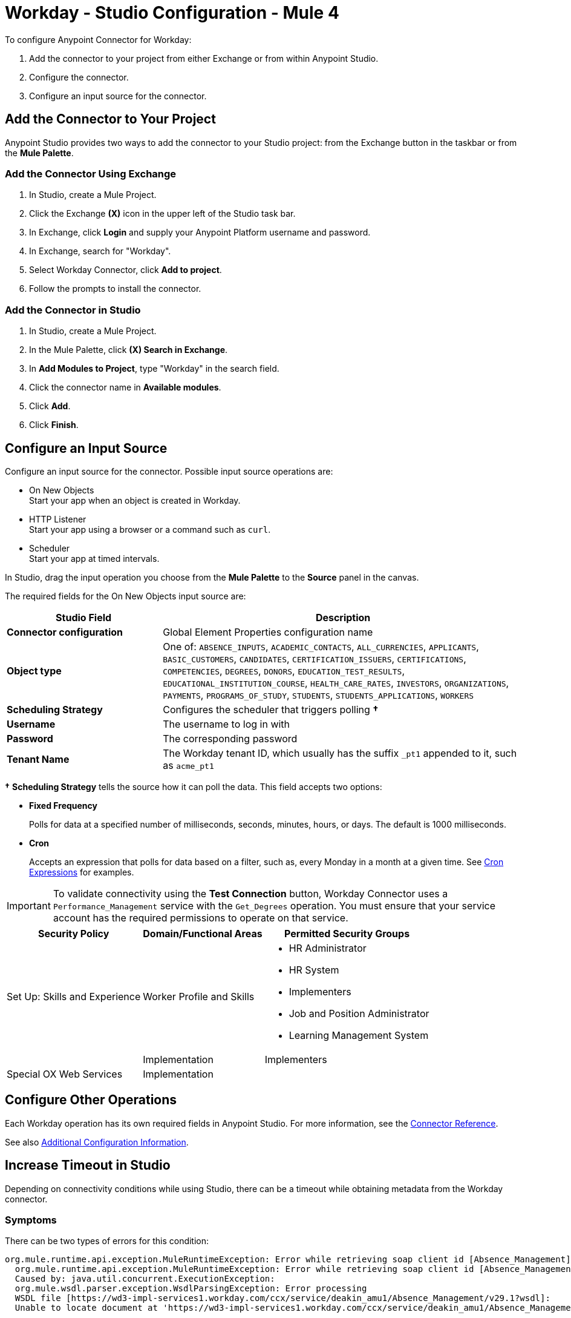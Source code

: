 = Workday - Studio Configuration - Mule 4


To configure Anypoint Connector for Workday:

. Add the connector to your project from either Exchange or from within Anypoint Studio.
. Configure the connector.
. Configure an input source for the connector.

== Add the Connector to Your Project

Anypoint Studio provides two ways to add the connector to your Studio project: from the Exchange button in the taskbar or from the *Mule Palette*.

=== Add the Connector Using Exchange

. In Studio, create a Mule Project.
. Click the Exchange *(X)* icon in the upper left of the Studio task bar.
. In Exchange, click *Login* and supply your Anypoint Platform username and password.
. In Exchange, search for "Workday".
. Select Workday Connector, click *Add to project*.
. Follow the prompts to install the connector.

=== Add the Connector in Studio

. In Studio, create a Mule Project.
. In the Mule Palette, click *(X) Search in Exchange*.
. In *Add Modules to Project*, type "Workday" in the search field.
. Click the connector name in *Available modules*.
. Click *Add*.
. Click *Finish*.

== Configure an Input Source

Configure an input source for the connector.  Possible input source operations are:

* On New Objects +
Start your app when an object is created in Workday.
* HTTP Listener +
Start your app using a browser or a command such as `curl`.
* Scheduler +
Start your app at timed intervals.

In Studio, drag the input operation you choose from the *Mule Palette* to the *Source* panel in the canvas.

The required fields for the On New Objects input source are:

[%header,cols="30s,70a"]
|===
|Studio Field |Description
|Connector configuration |Global Element Properties configuration name
|Object type |One of: `ABSENCE_INPUTS`, `ACADEMIC_CONTACTS`, `ALL_CURRENCIES`, `APPLICANTS`, `BASIC_CUSTOMERS`, `CANDIDATES`, `CERTIFICATION_ISSUERS`, `CERTIFICATIONS`, `COMPETENCIES`, `DEGREES`, `DONORS`, `EDUCATION_TEST_RESULTS`, `EDUCATIONAL_INSTITUTION_COURSE`, `HEALTH_CARE_RATES`, `INVESTORS`, `ORGANIZATIONS`, `PAYMENTS`, `PROGRAMS_OF_STUDY`, `STUDENTS`, `STUDENTS_APPLICATIONS`, `WORKERS`
|Scheduling Strategy |Configures the scheduler that triggers polling *&#8224;*
|Username |The username to log in with
|Password |The corresponding password
|Tenant Name |The Workday tenant ID, which usually has the suffix `_pt1` appended to it, such as `acme_pt1`
|===

*&#8224;* *Scheduling Strategy* tells the source how it can poll the data. This field accepts two options:

* *Fixed Frequency*
+
Polls for data at a specified number of milliseconds, seconds, minutes, hours, or days. The default is 1000 milliseconds.
* *Cron*
+
Accepts an expression that polls for data based on a filter, such as, every Monday in a month at a given time. See xref:mule-runtime::scheduler-concept.adoc#cron-expressions[Cron Expressions] for examples.

IMPORTANT: To validate connectivity using the *Test Connection* button, Workday Connector uses a `Performance_Management` service with the `Get_Degrees` operation. You must ensure that your service account has the required permissions to operate on that service.

[%header%autowidth.spread]
|===
|Security Policy|Domain/Functional Areas|Permitted Security Groups
|Set Up: Skills and Experience |Worker Profile and Skills a| * HR Administrator
* HR System
* Implementers
* Job and Position Administrator
* Learning Management System
| |Implementation| Implementers
|Special OX Web Services|Implementation|
|===

== Configure Other Operations

Each Workday operation has its own required fields in Anypoint Studio. For more information, see
the xref:workday-reference.adoc[Connector Reference].

See also xref:workday-connector-config-topics.adoc[Additional Configuration Information].

== Increase Timeout in Studio

Depending on connectivity conditions while using Studio, there can be a timeout while obtaining
metadata from the Workday connector.

=== Symptoms

There can be two types of errors for this condition:

[source,text,linenums]
----
org.mule.runtime.api.exception.MuleRuntimeException: Error while retrieving soap client id [Absence_Management]
  org.mule.runtime.api.exception.MuleRuntimeException: Error while retrieving soap client id [Absence_Management]
  Caused by: java.util.concurrent.ExecutionException:
  org.mule.wsdl.parser.exception.WsdlParsingException: Error processing
  WSDL file [https://wd3-impl-services1.workday.com/ccx/service/deakin_amu1/Absence_Management/v29.1?wsdl]:
  Unable to locate document at 'https://wd3-impl-services1.workday.com/ccx/service/deakin_amu1/Absence_Management/v29.1?wsdl&#39;.
----

Or:

[source,text,linenums]
----
org.mule.tooling.client.api.exception.TimeoutException: Mule Agent REST service timed out
  org.mule.tooling.client.api.exception.TimeoutException: Mule Agent REST service timed out
  javax.ws.rs.ProcessingException: java.net.SocketTimeoutException: Read timed out
  	at org.glassfish.jersey.client.HttpUrlConnector.apply(HttpUrlConnector.java:244)
  	at org.glassfish.jersey.client.ClientRuntime.invoke(ClientRuntime.java:245)
  	at org.glassfish.jersey.client.JerseyInvocation$1.call(JerseyInvocation.java:671)
  	at org.glassfish.jersey.client.JerseyInvocation$1.call(JerseyInvocation.java:668)
  	at org.glassfish.jersey.internal.Errors.process(Errors.java:315)
  	at org.glassfish.jersey.internal.Errors.process(Errors.java:297)
  	at org.glassfish.jersey.internal.Errors.process(Errors.java:228)
  	at org.glassfish.jersey.process.internal.RequestScope.runInScope(RequestScope.java:444)
  	at org.glassfish.jersey.client.JerseyInvocation.invoke(JerseyInvocation.java:668)
  	at
----

=== Solution

When one of these conditions occurs:

. In Anypoint Studio, navigate to *Preferences* > *Anypoint Studio* > *Tooling*.
. Double the values for `Default Connection Timeout` and `Default Read Timeout`.
. Click *Apply*, and restart Studio.

== Next Step

After configuring Workday Connector in Studio, see the xref:workday-connector-examples.adoc[Examples] for financial management use cases that demonstrate the use of this connector.

== See Also

* xref:connectors::introduction/introduction-to-anypoint-connectors.adoc[Introduction to Anypoint Connectors]
* https://help.mulesoft.com[MuleSoft Help Center]
